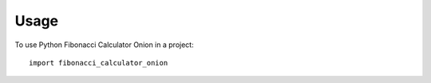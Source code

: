 =====
Usage
=====

To use Python Fibonacci Calculator Onion in a project::

    import fibonacci_calculator_onion
